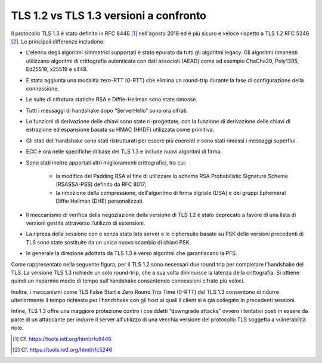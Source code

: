 TLS 1.2 vs TLS 1.3 versioni a confronto
=======================================

Il protocollo TLS 1.3 è stato definito in RFC 8446 [1]_ nell'agosto 2018 ed 
è più sicuro e veloce rispetto a TLS 1.2 RFC 5246 [2]_. Le principali 
differenze includono:

- L'elenco degli algoritmi simmetrici supportati è stato epurato da 
  tutti gli algoritmi legacy. Gli algoritmi rimanenti utilizzano 
  algoritmi di crittografia autenticata con dati associati (AEAD) 
  come ad esempio ChaCha20, Poly1305, Ed25519, x25519 e x448.

- È stata aggiunta una modalità zero-RTT (0-RTT) che elimina un 
  round-trip durante la fase di configurazione della connessione.

- Le suite di cifratura statiche RSA e Diffie-Hellman sono state 
  rimosse.

- Tutti i messaggi di handshake dopo “ServerHello” sono ora cifrati.

- Le funzioni di derivazione delle chiavi sono state ri-progettate, con 
  la funzione di derivazione delle chiavi di estrazione ed espansione 
  basata su HMAC (HKDF) utilizzata come primitiva.

- Gli stati dell’handshake sono stati ristrutturati per essere più 
  coerenti e sono stati rimossi i messaggi superflui. 

- ECC è ora nelle specifiche di base del TLS 1.3 e include nuovi 
  algoritmi di firma. 

- Sono stati inoltre apportati altri miglioramenti crittografici, tra cui:
  
    - la modifica del Padding RSA al fine di utilizzare lo schema RSA 
      Probabilistic Signature Scheme (RSASSA-PSS) definito da RFC 8017;

    - la rimozione della compressione, dell'algoritmo di firma digitale 
      (DSA) e dei gruppi Ephemeral Diffie Hellman (DHE) personalizzati.

- Il meccanismo di verifica della negoziazione della versione di TLS 
  1.2 è stato deprecato a favore di una lista di versioni gestite 
  attraverso l’utilizzo di estensioni.

- La ripresa della sessione con e senza stato lato server e le 
  ciphersuite basate su PSK delle versioni precedenti di TLS sono state 
  sostituite da un unico nuovo scambio di chiavi PSK.

- In generale la direzione adottata da TLS 1.3 è verso algoritmi che 
  garantiscano la PFS.

Come rappresentato nella seguente figura, per il TLS 1.2 sono necessari 
due round trip per completare l’handshake del TLS. La versione TLS 1.3 
richiede un solo round-trip, che a sua volta diminuisce la latenza della 
crittografia. Si ottiene quindi un risparmio medio di tempo 
sull’handshake consentendo connessioni cifrate più veloci. 

Inoltre, i meccanismi come TLS False Start e Zero Round Trip Time (0-RTT) 
del TLS 1.3 consentono di ridurre ulteriormente il tempo richiesto per 
l’handshake con gli host ai quali il client si è già collegato in 
precedenti sessioni. 

Infine, TLS 1.3 offre una maggiore protezione contro i cosiddetti 
“downgrade attacks” ovvero i tentativi posti in essere da parte di un 
attaccante per indurre il server all'utilizzo di una vecchia versione 
del protocollo TLS soggetta a vulnerabilità note.



.. [1]
   Cf.
   https://tools.ietf.org/html/rfc8446

.. [2]
   Cf.
   https://tools.ietf.org/html/rfc5246
